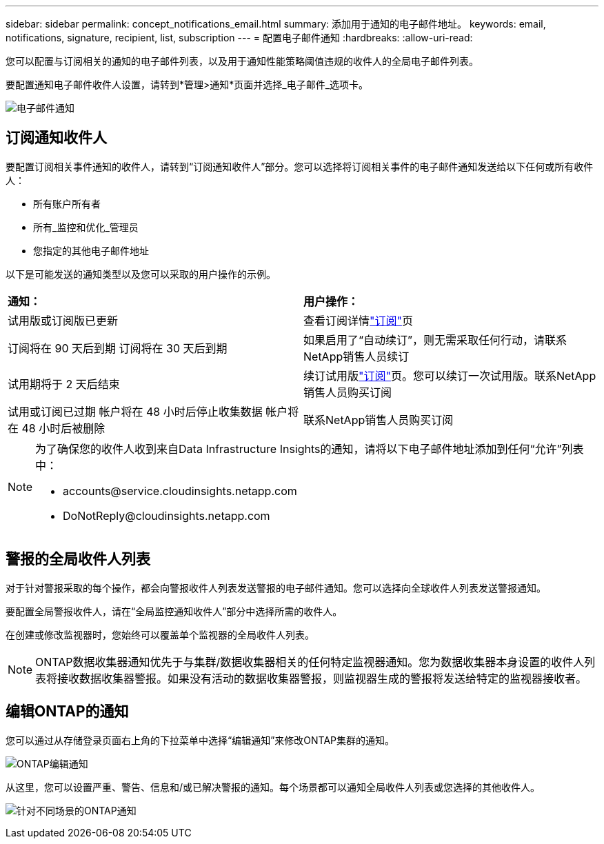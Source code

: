 ---
sidebar: sidebar 
permalink: concept_notifications_email.html 
summary: 添加用于通知的电子邮件地址。 
keywords: email, notifications, signature, recipient, list, subscription 
---
= 配置电子邮件通知
:hardbreaks:
:allow-uri-read: 


[role="lead"]
您可以配置与订阅相关的通知的电子邮件列表，以及用于通知性能策略阈值违规的收件人的全局电子邮件列表。

要配置通知电子邮件收件人设置，请转到*管理>通知*页面并选择_电子邮件_选项卡。

[role="thumb"]
image:Notifications_email_list.png["电子邮件通知"]



== 订阅通知收件人

要配置订阅相关事件通知的收件人，请转到“订阅通知收件人”部分。您可以选择将订阅相关事件的电子邮件通知发送给以下任何或所有收件人：

* 所有账户所有者
* 所有_监控和优化_管理员
* 您指定的其他电子邮件地址


以下是可能发送的通知类型以及您可以采取的用户操作的示例。

|===


| *通知：* | *用户操作：* 


| 试用版或订阅版已更新 | 查看订阅详情link:concept_subscribing_to_cloud_insights.html["订阅"]页 


| 订阅将在 90 天后到期 订阅将在 30 天后到期 | 如果启用了“自动续订”，则无需采取任何行动，请联系NetApp销售人员续订 


| 试用期将于 2 天后结束 | 续订试用版link:concept_subscribing_to_cloud_insights.html["订阅"]页。您可以续订一次试用版。联系NetApp销售人员购买订阅 


| 试用或订阅已过期 帐户将在 48 小时后停止收集数据 帐户将在 48 小时后被删除 | 联系NetApp销售人员购买订阅 
|===
[NOTE]
====
为了确保您的收件人收到来自Data Infrastructure Insights的通知，请将以下电子邮件地址添加到任何“允许”列表中：

* \accounts@service.cloudinsights.netapp.com
* \DoNotReply@cloudinsights.netapp.com


====


== 警报的全局收件人列表

对于针对警报采取的每个操作，都会向警报收件人列表发送警报的电子邮件通知。您可以选择向全球收件人列表发送警报通知。

要配置全局警报收件人，请在“全局监控通知收件人”部分中选择所需的收件人。

在创建或修改监视器时，您始终可以覆盖单个监视器的全局收件人列表。


NOTE: ONTAP数据收集器通知优先于与集群/数据收集器相关的任何特定监视器通知。您为数据收集器本身设置的收件人列表将接收数据收集器警报。如果没有活动的数据收集器警报，则监视器生成的警报将发送给特定的监视器接收者。



== 编辑ONTAP的通知

您可以通过从存储登录页面右上角的下拉菜单中选择“编辑通知”来修改ONTAP集群的通知。

image:EditONTAPNotifications.png["ONTAP编辑通知"]

从这里，您可以设置严重、警告、信息和/或已解决警报的通知。每个场景都可以通知全局收件人列表或您选择的其他收件人。

image:EditONTAPNotifications_MultipleScenarios.png["针对不同场景的ONTAP通知"]
